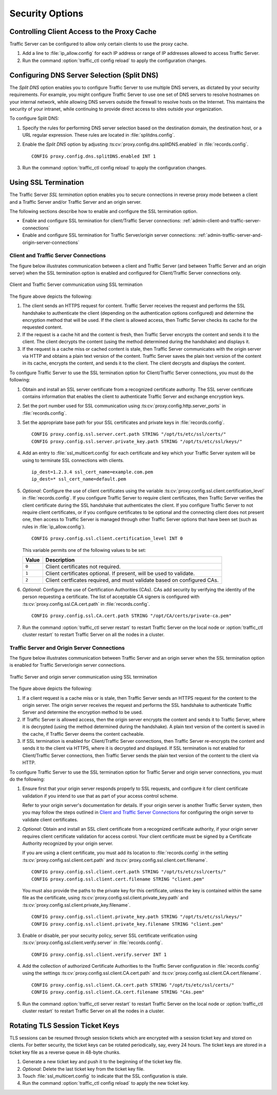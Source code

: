 .. _security-options:

Security Options
****************

.. Licensed to the Apache Software Foundation (ASF) under one
   or more contributor license agreements.  See the NOTICE file
   distributed with this work for additional information
   regarding copyright ownership.  The ASF licenses this file
   to you under the Apache License, Version 2.0 (the
   "License"); you may not use this file except in compliance
   with the License.  You may obtain a copy of the License at

   http://www.apache.org/licenses/LICENSE-2.0

   Unless required by applicable law or agreed to in writing,
   software distributed under the License is distributed on an
   "AS IS" BASIS, WITHOUT WARRANTIES OR CONDITIONS OF ANY
   KIND, either express or implied.  See the License for the
   specific language governing permissions and limitations
   under the License.

.. _controlling-client-access-to-cache:

Controlling Client Access to the Proxy Cache
============================================

Traffic Server can be configured to allow only certain clients to use
the proxy cache.

#. Add a line to :file:`ip_allow.config` for each IP address or
   range of IP addresses allowed to access Traffic Server.

#. Run the command :option:`traffic_ctl config reload` to apply the configuration
   changes.

.. _configuring-dns-server-selection-split-dns:

Configuring DNS Server Selection (Split DNS)
============================================

The *Split DNS* option enables you to configure Traffic Server to use
multiple DNS servers, as dictated by your security requirements. For
example, you might configure Traffic Server to use one set of DNS
servers to resolve hostnames on your internal network, while allowing
DNS servers outside the firewall to resolve hosts on the Internet. This
maintains the security of your intranet, while continuing to provide
direct access to sites outside your organization.

To configure Split DNS:

#. Specify the rules for performing DNS server selection based on the
   destination domain, the destination host, or a URL regular expression.
   These rules are located in :file:`splitdns.config`.

#. Enable the *Split DNS* option by adjusting :ts:cv:`proxy.config.dns.splitDNS.enabled`
   in :file:`records.config`. ::

        CONFIG proxy.config.dns.splitDNS.enabled INT 1

#. Run the command :option:`traffic_ctl config reload` to apply the configuration changes.

.. _configuring-ssl-termination:

Using SSL Termination
=====================

The Traffic Server *SSL termination* option enables you to secure
connections in reverse proxy mode between a client and a Traffic Server
and/or Traffic Server and an origin server.

The following sections describe how to enable and configure the SSL
termination option.

-  Enable and configure SSL termination for client/Traffic Server
   connections: :ref:`admin-client-and-traffic-server-connections`

-  Enable and configure SSL termination for Traffic Server/origin server
   connections: :ref:`admin-traffic-server-and-origin-server-connections`

.. _client-and-traffic-server-connections:

Client and Traffic Server Connections
-------------------------------------

.. XXX sanity check/second opinions on example paths used for certs/keys below

The figure below illustrates communication between a client and Traffic
Server (and between Traffic Server and an origin server) when the SSL
termination option is enabled and configured for Client/Traffic
Server connections only.

.. figure:: ../static/images/admin/ssl_c.jpg
   :align: center
   :alt: Client and Traffic Server communication using SSL termination

   Client and Traffic Server communication using SSL termination

.. Manual list numbering below corresponds to figure markings above.

The figure above depicts the following:

1. The client sends an HTTPS request for content. Traffic Server receives the
   request and performs the SSL handshake to authenticate the client (depending
   on the authentication options configured) and determine the encryption
   method that will be used. If the client is allowed access, then Traffic
   Server checks its cache for the requested content.

2. If the request is a cache hit and the content is fresh, then Traffic Server
   encrypts the content and sends it to the client. The client decrypts the
   content (using the method determined during the handshake) and displays it.

3. If the request is a cache miss or cached content is stale, then Traffic
   Server communicates with the origin server via HTTP and obtains a plain text
   version of the content. Traffic Server saves the plain text version of the
   content in its cache, encrypts the content, and sends it to the client. The
   client decrypts and displays the content.

To configure Traffic Server to use the SSL termination option for
Client/Traffic Server connections, you must do the following:

#. Obtain and install an SSL server certificate from a recognized
   certificate authority. The SSL server certificate contains
   information that enables the client to authenticate Traffic Server
   and exchange encryption keys.

#. Set the port number used for SSL communication using
   :ts:cv:`proxy.config.http.server_ports` in :file:`records.config`.

#. Set the appropriate base path for your SSL certificates and private keys
   in :file:`records.config`. ::

        CONFIG proxy.config.ssl.server.cert.path STRING "/opt/ts/etc/ssl/certs/"
        CONFIG proxy.config.ssl.server.private_key.path STRING "/opt/ts/etc/ssl/keys/"

#. Add an entry to :file:`ssl_multicert.config` for each certificate and key
   which your Traffic Server system will be using to terminate SSL connections
   with clients. ::

        ip_dest=1.2.3.4 ssl_cert_name=example.com.pem
        ip_dest=* ssl_cert_name=default.pem

#. *Optional*: Configure the use of client certificates using the variable
   :ts:cv:`proxy.config.ssl.client.certification_level` in :file:`records.config`.
   If you configure Traffic Server to require client certificates, then Traffic
   Server verifies the client certificate during the SSL handshake that
   authenticates the client. If you configure Traffic Server to not require
   client certificates, or if you configure certificates to be optional and the
   connecting client does not present one, then access to Traffic Server is
   managed through other Traffic Server options that have been set (such as
   rules in :file:`ip_allow.config`). ::

        CONFIG proxy.config.ssl.client.certification_level INT 0

   This variable permits one of the following values to be set:

   ===== =======================================================================
   Value Description
   ===== =======================================================================
   ``0`` Client certificates not required.
   ``1`` Client certificates optional. If present, will be used to validate.
   ``2`` Client certficates required, and must validate based on configured CAs.
   ===== =======================================================================

#. *Optional*: Configure the use of Certification Authorities (CAs). CAs add
   security by verifying the identity of the person requesting a certificate.
   The list of acceptable CA signers is configured with
   :ts:cv:`proxy.config.ssl.CA.cert.path` in :file:`records.config`. ::

        CONFIG proxy.config.ssl.CA.cert.path STRING "/opt/CA/certs/private-ca.pem"

#. Run the command :option:`traffic_ctl server restart` to restart Traffic Server on the
   local node or :option:`traffic_ctl cluster restart` to restart Traffic Server on all
   the nodes in a cluster.

.. _traffic-server-and-origin-server-connections:

Traffic Server and Origin Server Connections
--------------------------------------------

.. XXX sanity check/second opinions on example paths used for certs/keys below

The figure below illustrates communication between Traffic Server and an
origin server when the SSL termination option is enabled for Traffic
Server/origin server connections.

.. figure:: ../static/images/admin/ssl_os.jpg
   :align: center
   :alt: Traffic Server and origin server communication using SSL termination

   Traffic Server and origin server communication using SSL termination

.. Manual list numbering below corresponds to figure markings above.

The figure above depicts the following:

1. If a client request is a cache miss or is stale, then Traffic Server sends
   an HTTPS request for the content to the origin server. The origin server
   receives the request and performs the SSL handshake to authenticate Traffic
   Server and determine the encryption method to be used.

2. If Traffic Server is allowed access, then the origin server encrypts the
   content and sends it to Traffic Server, where it is decrypted (using the
   method determined during the handshake). A plain text version of the content
   is saved in the cache, if Traffic Server deems the content cacheable.

3. If SSL termination is enabled for Client/Traffic Server connections, then
   Traffic Server re-encrypts the content and sends it to the client via HTTPS,
   where it is decrypted and displayed. If SSL termination is not enabled for
   Client/Traffic Server connections, then Traffic Server sends the plain text
   version of the content to the client via HTTP.

To configure Traffic Server to use the SSL termination option for Traffic Server
and origin server connections, you must do the following:

#. Ensure first that your origin server responds properly to SSL requests, and
   configure it for client certificate validation if you intend to use that as
   part of your access control scheme.

   Refer to your origin server's documentation for details. If your origin
   server is another Traffic Server system, then you may follow the steps
   outlined in `Client and Traffic Server Connections`_ for configuring the
   origin server to validate client certificates.

#. *Optional*: Obtain and install an SSL client certificate from a recognized
   certificate authority, if your origin server requires client certificate
   validation for access control. Your client certificate must be signed by a
   Certificate Authority recognized by your origin server.

   If you are using a client certificate, you must add its location to
   :file:`records.config` in the setting :ts:cv:`proxy.config.ssl.client.cert.path`
   and :ts:cv:`proxy.config.ssl.client.cert.filename`. ::

        CONFIG proxy.config.ssl.client.cert.path STRING "/opt/ts/etc/ssl/certs/"
        CONFIG proxy.config.ssl.client.cert.filename STRING "client.pem"

   You must also provide the paths to the private key for this certificate,
   unless the key is contained within the same file as the certificate, using
   :ts:cv:`proxy.config.ssl.client.private_key.path` and
   :ts:cv:`proxy.config.ssl.client.private_key.filename`. ::

        CONFIG proxy.config.ssl.client.private_key.path STRING "/opt/ts/etc/ssl/keys/"
        CONFIG proxy.config.ssl.client.private_key.filename STRING "client.pem"

#. Enable or disable, per your security policy, server SSL certificate
   verification using :ts:cv:`proxy.config.ssl.client.verify.server` in
   :file:`records.config`. ::

        CONFIG proxy.config.ssl.client.verify.server INT 1

#. Add the collection of authorized Certificate Authorities to the Traffic
   Server configuration in :file:`records.config` using the settings
   :ts:cv:`proxy.config.ssl.client.CA.cert.path` and
   :ts:cv:`proxy.config.ssl.client.CA.cert.filename`. ::

        CONFIG proxy.config.ssl.client.CA.cert.path STRING "/opt/ts/etc/ssl/certs/"
        CONFIG proxy.config.ssl.client.CA.cert.filename STRING "CAs.pem"

#. Run the command :option:`traffic_ctl server restart` to restart Traffic Server on the
   local node or :option:`traffic_ctl cluster restart` to restart Traffic Server on all
   the nodes in a cluster.

Rotating TLS Session Ticket Keys
============================================

TLS sessions can be resumed through session tickets which are encrypted with
a session ticket key and stored on clients. For better security, the ticket keys
can be rotated periodically, say, every 24 hours. The ticket keys are stored in
a ticket key file as a reverse queue in 48-byte chunks.

#. Generate a new ticket key and push it to the beginning of the ticket key file.

#. *Optional*: Delete the last ticket key from the ticket key file.

#. Touch :file:`ssl_multicert.config` to indicate that the SSL configuration is stale.

#. Run the command :option:`traffic_ctl config reload` to apply the new ticket key.
